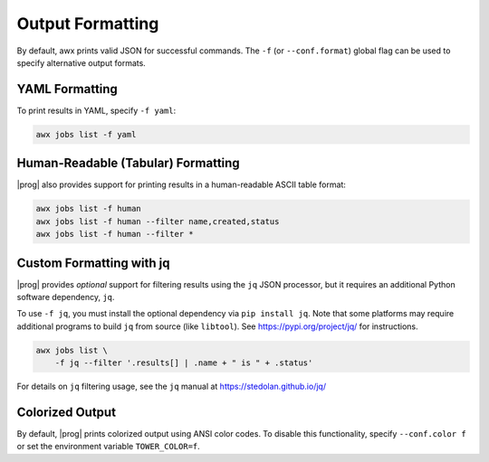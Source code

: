 .. _formatting:


Output Formatting
=================

By default, awx prints valid JSON for successful commands.  The ``-f`` (or
``--conf.format``) global flag can be used to specify alternative output
formats.

YAML Formatting
---------------

To print results in YAML, specify ``-f yaml``:

.. code:: bash

    awx jobs list -f yaml

Human-Readable (Tabular) Formatting
-----------------------------------

|prog| also provides support for printing results in a human-readable
ASCII table format:

.. code:: bash

    awx jobs list -f human
    awx jobs list -f human --filter name,created,status
    awx jobs list -f human --filter *


Custom Formatting with jq
-------------------------

|prog| provides *optional* support for filtering results using the ``jq`` JSON
processor, but it requires an additional Python software dependency,
``jq``.

To use ``-f jq``, you must install the optional dependency via ``pip
install jq``.  Note that some platforms may require additional programs to
build ``jq`` from source (like ``libtool``).  See https://pypi.org/project/jq/ for instructions.

.. code:: bash

    awx jobs list \
        -f jq --filter '.results[] | .name + " is " + .status'

For details on ``jq`` filtering usage, see the ``jq`` manual at https://stedolan.github.io/jq/


Colorized Output
----------------

By default, |prog| prints colorized output using ANSI color codes.  To disable
this functionality, specify ``--conf.color f`` or set the environment variable
``TOWER_COLOR=f``.
